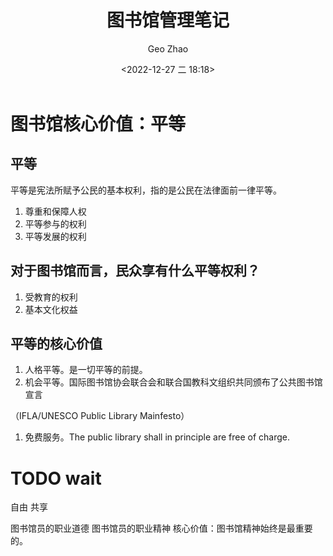 #+TITLE: 图书馆管理笔记
#+DATE: <2022-12-27 二 18:18>
#+AUTHOR: Geo Zhao

* 图书馆核心价值：平等
** 平等
平等是宪法所赋予公民的基本权利，指的是公民在法律面前一律平等。
1. 尊重和保障人权
2. 平等参与的权利
3. 平等发展的权利

** 对于图书馆而言，民众享有什么平等权利？
1. 受教育的权利
2. 基本文化权益

** 平等的核心价值
1. 人格平等。是一切平等的前提。
2. 机会平等。国际图书馆协会联合会和联合国教科文组织共同颁布了公共图书馆宣言
（IFLA/UNESCO Public Library Mainfesto）
3. 免费服务。The public library shall in principle are free of charge.
* TODO wait
自由
共享

图书馆员的职业道德
图书馆员的职业精神
核心价值：图书馆精神始终是最重要的。
